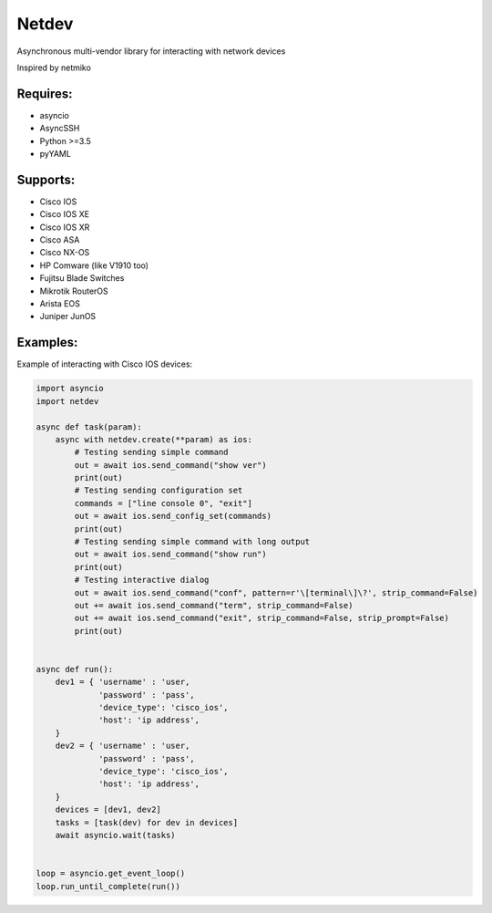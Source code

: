 Netdev
******

Asynchronous multi-vendor library for interacting with network devices

Inspired by netmiko

Requires:
---------
* asyncio
* AsyncSSH
* Python >=3.5
* pyYAML


Supports: 
---------
* Cisco IOS 
* Cisco IOS XE
* Cisco IOS XR
* Cisco ASA
* Cisco NX-OS 
* HP Comware (like V1910 too)
* Fujitsu Blade Switches
* Mikrotik RouterOS
* Arista EOS
* Juniper JunOS

Examples:
---------
Example of interacting with Cisco IOS devices:

.. code-block:: python

    import asyncio
    import netdev

    async def task(param):
        async with netdev.create(**param) as ios:
            # Testing sending simple command
            out = await ios.send_command("show ver")
            print(out)
            # Testing sending configuration set
            commands = ["line console 0", "exit"]
            out = await ios.send_config_set(commands)
            print(out)
            # Testing sending simple command with long output
            out = await ios.send_command("show run")
            print(out)
            # Testing interactive dialog
            out = await ios.send_command("conf", pattern=r'\[terminal\]\?', strip_command=False)
            out += await ios.send_command("term", strip_command=False)
            out += await ios.send_command("exit", strip_command=False, strip_prompt=False)
            print(out)


    async def run():
        dev1 = { 'username' : 'user,
                 'password' : 'pass',
                 'device_type': 'cisco_ios',
                 'host': 'ip address',
        }
        dev2 = { 'username' : 'user,
                 'password' : 'pass',
                 'device_type': 'cisco_ios',
                 'host': 'ip address',
        }
        devices = [dev1, dev2]
        tasks = [task(dev) for dev in devices]
        await asyncio.wait(tasks)


    loop = asyncio.get_event_loop()
    loop.run_until_complete(run())





